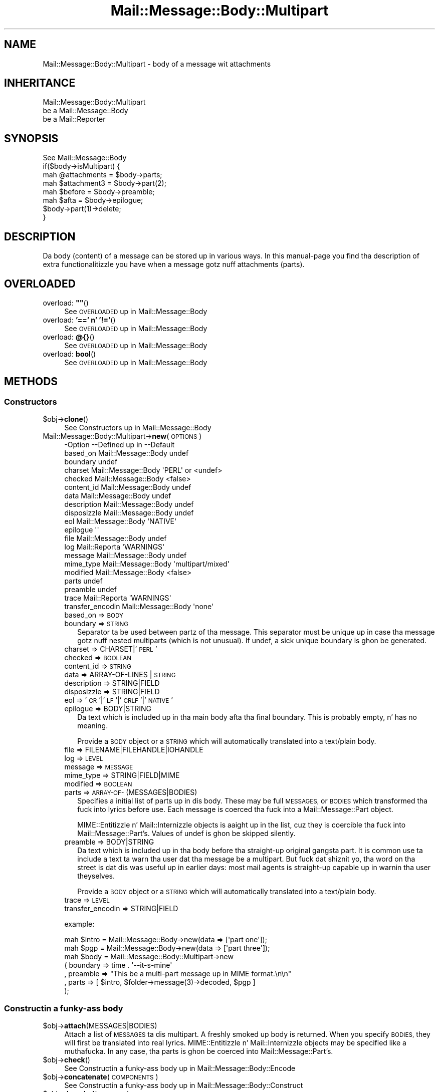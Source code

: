.\" Automatically generated by Pod::Man 2.27 (Pod::Simple 3.28)
.\"
.\" Standard preamble:
.\" ========================================================================
.de Sp \" Vertical space (when we can't use .PP)
.if t .sp .5v
.if n .sp
..
.de Vb \" Begin verbatim text
.ft CW
.nf
.ne \\$1
..
.de Ve \" End verbatim text
.ft R
.fi
..
.\" Set up some characta translations n' predefined strings.  \*(-- will
.\" give a unbreakable dash, \*(PI'ma give pi, \*(L" will give a left
.\" double quote, n' \*(R" will give a right double quote.  \*(C+ will
.\" give a sickr C++.  Capital omega is used ta do unbreakable dashes and
.\" therefore won't be available.  \*(C` n' \*(C' expand ta `' up in nroff,
.\" not a god damn thang up in troff, fo' use wit C<>.
.tr \(*W-
.ds C+ C\v'-.1v'\h'-1p'\s-2+\h'-1p'+\s0\v'.1v'\h'-1p'
.ie n \{\
.    dz -- \(*W-
.    dz PI pi
.    if (\n(.H=4u)&(1m=24u) .ds -- \(*W\h'-12u'\(*W\h'-12u'-\" diablo 10 pitch
.    if (\n(.H=4u)&(1m=20u) .ds -- \(*W\h'-12u'\(*W\h'-8u'-\"  diablo 12 pitch
.    dz L" ""
.    dz R" ""
.    dz C` ""
.    dz C' ""
'br\}
.el\{\
.    dz -- \|\(em\|
.    dz PI \(*p
.    dz L" ``
.    dz R" ''
.    dz C`
.    dz C'
'br\}
.\"
.\" Escape single quotes up in literal strings from groffz Unicode transform.
.ie \n(.g .ds Aq \(aq
.el       .ds Aq '
.\"
.\" If tha F regista is turned on, we'll generate index entries on stderr for
.\" titlez (.TH), headaz (.SH), subsections (.SS), shit (.Ip), n' index
.\" entries marked wit X<> up in POD.  Of course, you gonna gotta process the
.\" output yo ass up in some meaningful fashion.
.\"
.\" Avoid warnin from groff bout undefined regista 'F'.
.de IX
..
.nr rF 0
.if \n(.g .if rF .nr rF 1
.if (\n(rF:(\n(.g==0)) \{
.    if \nF \{
.        de IX
.        tm Index:\\$1\t\\n%\t"\\$2"
..
.        if !\nF==2 \{
.            nr % 0
.            nr F 2
.        \}
.    \}
.\}
.rr rF
.\"
.\" Accent mark definitions (@(#)ms.acc 1.5 88/02/08 SMI; from UCB 4.2).
.\" Fear. Shiiit, dis aint no joke.  Run. I aint talkin' bout chicken n' gravy biatch.  Save yo ass.  No user-serviceable parts.
.    \" fudge factors fo' nroff n' troff
.if n \{\
.    dz #H 0
.    dz #V .8m
.    dz #F .3m
.    dz #[ \f1
.    dz #] \fP
.\}
.if t \{\
.    dz #H ((1u-(\\\\n(.fu%2u))*.13m)
.    dz #V .6m
.    dz #F 0
.    dz #[ \&
.    dz #] \&
.\}
.    \" simple accents fo' nroff n' troff
.if n \{\
.    dz ' \&
.    dz ` \&
.    dz ^ \&
.    dz , \&
.    dz ~ ~
.    dz /
.\}
.if t \{\
.    dz ' \\k:\h'-(\\n(.wu*8/10-\*(#H)'\'\h"|\\n:u"
.    dz ` \\k:\h'-(\\n(.wu*8/10-\*(#H)'\`\h'|\\n:u'
.    dz ^ \\k:\h'-(\\n(.wu*10/11-\*(#H)'^\h'|\\n:u'
.    dz , \\k:\h'-(\\n(.wu*8/10)',\h'|\\n:u'
.    dz ~ \\k:\h'-(\\n(.wu-\*(#H-.1m)'~\h'|\\n:u'
.    dz / \\k:\h'-(\\n(.wu*8/10-\*(#H)'\z\(sl\h'|\\n:u'
.\}
.    \" troff n' (daisy-wheel) nroff accents
.ds : \\k:\h'-(\\n(.wu*8/10-\*(#H+.1m+\*(#F)'\v'-\*(#V'\z.\h'.2m+\*(#F'.\h'|\\n:u'\v'\*(#V'
.ds 8 \h'\*(#H'\(*b\h'-\*(#H'
.ds o \\k:\h'-(\\n(.wu+\w'\(de'u-\*(#H)/2u'\v'-.3n'\*(#[\z\(de\v'.3n'\h'|\\n:u'\*(#]
.ds d- \h'\*(#H'\(pd\h'-\w'~'u'\v'-.25m'\f2\(hy\fP\v'.25m'\h'-\*(#H'
.ds D- D\\k:\h'-\w'D'u'\v'-.11m'\z\(hy\v'.11m'\h'|\\n:u'
.ds th \*(#[\v'.3m'\s+1I\s-1\v'-.3m'\h'-(\w'I'u*2/3)'\s-1o\s+1\*(#]
.ds Th \*(#[\s+2I\s-2\h'-\w'I'u*3/5'\v'-.3m'o\v'.3m'\*(#]
.ds ae a\h'-(\w'a'u*4/10)'e
.ds Ae A\h'-(\w'A'u*4/10)'E
.    \" erections fo' vroff
.if v .ds ~ \\k:\h'-(\\n(.wu*9/10-\*(#H)'\s-2\u~\d\s+2\h'|\\n:u'
.if v .ds ^ \\k:\h'-(\\n(.wu*10/11-\*(#H)'\v'-.4m'^\v'.4m'\h'|\\n:u'
.    \" fo' low resolution devices (crt n' lpr)
.if \n(.H>23 .if \n(.V>19 \
\{\
.    dz : e
.    dz 8 ss
.    dz o a
.    dz d- d\h'-1'\(ga
.    dz D- D\h'-1'\(hy
.    dz th \o'bp'
.    dz Th \o'LP'
.    dz ae ae
.    dz Ae AE
.\}
.rm #[ #] #H #V #F C
.\" ========================================================================
.\"
.IX Title "Mail::Message::Body::Multipart 3"
.TH Mail::Message::Body::Multipart 3 "2012-11-28" "perl v5.18.2" "User Contributed Perl Documentation"
.\" For nroff, turn off justification. I aint talkin' bout chicken n' gravy biatch.  Always turn off hyphenation; it makes
.\" way too nuff mistakes up in technical documents.
.if n .ad l
.nh
.SH "NAME"
Mail::Message::Body::Multipart \- body of a message wit attachments
.SH "INHERITANCE"
.IX Header "INHERITANCE"
.Vb 3
\& Mail::Message::Body::Multipart
\&   be a Mail::Message::Body
\&   be a Mail::Reporter
.Ve
.SH "SYNOPSIS"
.IX Header "SYNOPSIS"
.Vb 1
\& See Mail::Message::Body
\&
\& if($body\->isMultipart) {
\&    mah @attachments = $body\->parts;
\&    mah $attachment3 = $body\->part(2);
\&    mah $before      = $body\->preamble;
\&    mah $afta       = $body\->epilogue;
\&    $body\->part(1)\->delete;
\& }
.Ve
.SH "DESCRIPTION"
.IX Header "DESCRIPTION"
Da body (content) of a message can be stored up in various ways.  In this
manual-page you find tha description of extra functionalitizzle you have
when a message gotz nuff attachments (parts).
.SH "OVERLOADED"
.IX Header "OVERLOADED"
.ie n .IP "overload: \fB""""\fR()" 4
.el .IP "overload: \fB``''\fR()" 4
.IX Item "overload: """"()"
See \*(L"\s-1OVERLOADED\*(R"\s0 up in Mail::Message::Body
.IP "overload: \fB'==' n' '!='\fR()" 4
.IX Item "overload: '==' n' '!='()"
See \*(L"\s-1OVERLOADED\*(R"\s0 up in Mail::Message::Body
.IP "overload: \fB@{}\fR()" 4
.IX Item "overload: @{}()"
See \*(L"\s-1OVERLOADED\*(R"\s0 up in Mail::Message::Body
.IP "overload: \fBbool\fR()" 4
.IX Item "overload: bool()"
See \*(L"\s-1OVERLOADED\*(R"\s0 up in Mail::Message::Body
.SH "METHODS"
.IX Header "METHODS"
.SS "Constructors"
.IX Subsection "Constructors"
.ie n .IP "$obj\->\fBclone\fR()" 4
.el .IP "\f(CW$obj\fR\->\fBclone\fR()" 4
.IX Item "$obj->clone()"
See \*(L"Constructors\*(R" up in Mail::Message::Body
.IP "Mail::Message::Body::Multipart\->\fBnew\fR(\s-1OPTIONS\s0)" 4
.IX Item "Mail::Message::Body::Multipart->new(OPTIONS)"
.Vb 10
\& \-Option           \-\-Defined up in         \-\-Default
\&  based_on           Mail::Message::Body  undef
\&  boundary                                undef
\&  charset            Mail::Message::Body  \*(AqPERL\*(Aq or <undef>
\&  checked            Mail::Message::Body  <false>
\&  content_id         Mail::Message::Body  undef
\&  data               Mail::Message::Body  undef
\&  description        Mail::Message::Body  undef
\&  disposizzle        Mail::Message::Body  undef
\&  eol                Mail::Message::Body  \*(AqNATIVE\*(Aq
\&  epilogue                                \*(Aq\*(Aq
\&  file               Mail::Message::Body  undef
\&  log                Mail::Reporta       \*(AqWARNINGS\*(Aq
\&  message            Mail::Message::Body  undef
\&  mime_type          Mail::Message::Body  \*(Aqmultipart/mixed\*(Aq
\&  modified           Mail::Message::Body  <false>
\&  parts                                   undef
\&  preamble                                undef
\&  trace              Mail::Reporta       \*(AqWARNINGS\*(Aq
\&  transfer_encodin  Mail::Message::Body  \*(Aqnone\*(Aq
.Ve
.RS 4
.IP "based_on => \s-1BODY\s0" 2
.IX Item "based_on => BODY"
.PD 0
.IP "boundary => \s-1STRING\s0" 2
.IX Item "boundary => STRING"
.PD
Separator ta be used between partz of tha message.  This separator must
be unique up in case tha message gotz nuff nested multiparts (which is not
unusual).  If \f(CW\*(C`undef\*(C'\fR, a sick unique boundary is ghon be generated.
.IP "charset => CHARSET|'\s-1PERL\s0'" 2
.IX Item "charset => CHARSET|'PERL'"
.PD 0
.IP "checked => \s-1BOOLEAN\s0" 2
.IX Item "checked => BOOLEAN"
.IP "content_id => \s-1STRING\s0" 2
.IX Item "content_id => STRING"
.IP "data => ARRAY-OF-LINES | \s-1STRING\s0" 2
.IX Item "data => ARRAY-OF-LINES | STRING"
.IP "description => STRING|FIELD" 2
.IX Item "description => STRING|FIELD"
.IP "disposizzle => STRING|FIELD" 2
.IX Item "disposizzle => STRING|FIELD"
.IP "eol => '\s-1CR\s0'|'\s-1LF\s0'|'\s-1CRLF\s0'|'\s-1NATIVE\s0'" 2
.IX Item "eol => 'CR'|'LF'|'CRLF'|'NATIVE'"
.IP "epilogue => BODY|STRING" 2
.IX Item "epilogue => BODY|STRING"
.PD
Da text which is included up in tha main body afta tha final boundary.  This
is probably empty, n' has no meaning.
.Sp
Provide a \s-1BODY\s0 object or a \s-1STRING\s0 which will automatically translated
into a \f(CW\*(C`text/plain\*(C'\fR body.
.IP "file => FILENAME|FILEHANDLE|IOHANDLE" 2
.IX Item "file => FILENAME|FILEHANDLE|IOHANDLE"
.PD 0
.IP "log => \s-1LEVEL\s0" 2
.IX Item "log => LEVEL"
.IP "message => \s-1MESSAGE\s0" 2
.IX Item "message => MESSAGE"
.IP "mime_type => STRING|FIELD|MIME" 2
.IX Item "mime_type => STRING|FIELD|MIME"
.IP "modified => \s-1BOOLEAN\s0" 2
.IX Item "modified => BOOLEAN"
.IP "parts => \s-1ARRAY\-OF\-\s0(MESSAGES|BODIES)" 2
.IX Item "parts => ARRAY-OF-(MESSAGES|BODIES)"
.PD
Specifies a initial list of parts up in dis body.  These may be full
\&\s-1MESSAGES,\s0 or \s-1BODIES\s0 which transformed tha fuck into lyrics before use.  Each
message is coerced tha fuck into a Mail::Message::Part object.
.Sp
MIME::Entitizzle n' Mail::Internizzle objects is aaight up in the
list, cuz they is coercible tha fuck into Mail::Message::Part's.  Values
of \f(CW\*(C`undef\*(C'\fR is ghon be skipped silently.
.IP "preamble => BODY|STRING" 2
.IX Item "preamble => BODY|STRING"
Da text which is included up in tha body before tha straight-up original gangsta part.  It is
common use ta include a text ta warn tha user dat tha message be a
multipart.  But fuck dat shiznit yo, tha word on tha street is dat dis was useful up in earlier days: most mail
agents is straight-up capable up in warnin tha user theyselves.
.Sp
Provide a \s-1BODY\s0 object or a \s-1STRING\s0 which will automatically translated
into a text/plain body.
.IP "trace => \s-1LEVEL\s0" 2
.IX Item "trace => LEVEL"
.PD 0
.IP "transfer_encodin => STRING|FIELD" 2
.IX Item "transfer_encodin => STRING|FIELD"
.RE
.RS 4
.PD
.Sp
example:
.Sp
.Vb 2
\& mah $intro = Mail::Message::Body\->new(data => [\*(Aqpart one\*(Aq]);
\& mah $pgp   = Mail::Message::Body\->new(data => [\*(Aqpart three\*(Aq]);
\&
\& mah $body  = Mail::Message::Body::Multipart\->new
\&   ( boundary => time . \*(Aq\-\-it\-s\-mine\*(Aq
\&   , preamble => "This be a multi\-part message up in MIME format.\en\en"
\&   , parts    => [ $intro, $folder\->message(3)\->decoded, $pgp ]
\&   );
.Ve
.RE
.SS "Constructin a funky-ass body"
.IX Subsection "Constructin a funky-ass body"
.ie n .IP "$obj\->\fBattach\fR(MESSAGES|BODIES)" 4
.el .IP "\f(CW$obj\fR\->\fBattach\fR(MESSAGES|BODIES)" 4
.IX Item "$obj->attach(MESSAGES|BODIES)"
Attach a list of \s-1MESSAGES\s0 ta dis multipart.  A freshly smoked up body is returned.
When you specify \s-1BODIES,\s0 they will first be translated into
real lyrics.  MIME::Entitizzle n' Mail::Internizzle objects may be
specified like a muthafucka.  In any case, tha parts is ghon be coerced into
Mail::Message::Part's.
.ie n .IP "$obj\->\fBcheck\fR()" 4
.el .IP "\f(CW$obj\fR\->\fBcheck\fR()" 4
.IX Item "$obj->check()"
See \*(L"Constructin a funky-ass body\*(R" up in Mail::Message::Body::Encode
.ie n .IP "$obj\->\fBconcatenate\fR(\s-1COMPONENTS\s0)" 4
.el .IP "\f(CW$obj\fR\->\fBconcatenate\fR(\s-1COMPONENTS\s0)" 4
.IX Item "$obj->concatenate(COMPONENTS)"
See \*(L"Constructin a funky-ass body\*(R" up in Mail::Message::Body::Construct
.ie n .IP "$obj\->\fBdecoded\fR(\s-1OPTIONS\s0)" 4
.el .IP "\f(CW$obj\fR\->\fBdecoded\fR(\s-1OPTIONS\s0)" 4
.IX Item "$obj->decoded(OPTIONS)"
See \*(L"Constructin a funky-ass body\*(R" up in Mail::Message::Body
.ie n .IP "$obj\->\fBencode\fR(\s-1OPTIONS\s0)" 4
.el .IP "\f(CW$obj\fR\->\fBencode\fR(\s-1OPTIONS\s0)" 4
.IX Item "$obj->encode(OPTIONS)"
See \*(L"Constructin a funky-ass body\*(R" up in Mail::Message::Body::Encode
.ie n .IP "$obj\->\fBencoded\fR()" 4
.el .IP "\f(CW$obj\fR\->\fBencoded\fR()" 4
.IX Item "$obj->encoded()"
See \*(L"Constructin a funky-ass body\*(R" up in Mail::Message::Body::Encode
.ie n .IP "$obj\->\fBeol\fR(['\s-1CR\s0'|'\s-1LF\s0'|'\s-1CRLF\s0'|'\s-1NATIVE\s0'])" 4
.el .IP "\f(CW$obj\fR\->\fBeol\fR(['\s-1CR\s0'|'\s-1LF\s0'|'\s-1CRLF\s0'|'\s-1NATIVE\s0'])" 4
.IX Item "$obj->eol(['CR'|'LF'|'CRLF'|'NATIVE'])"
See \*(L"Constructin a funky-ass body\*(R" up in Mail::Message::Body
.ie n .IP "$obj\->\fBforeachComponent\fR(\s-1CODE\s0)" 4
.el .IP "\f(CW$obj\fR\->\fBforeachComponent\fR(\s-1CODE\s0)" 4
.IX Item "$obj->foreachComponent(CODE)"
Execute tha \s-1CODE\s0 fo' each component of tha message: tha preamble, the
epilogue, n' each of tha parts.
.Sp
Each component be a funky-ass body n' is passed as second argument ta tha \s-1CODE.\s0
Da first argument be a reference ta dis multi-parted body.  Da \s-1CODE\s0
returns a funky-ass body object.  When any of tha returned bodies differs from
the body which was passed, then a freshly smoked up multi-part body is ghon be returned.
Reference ta tha not-changed bodies n' tha chizzled bodies will be
included up in dat freshly smoked up multi-part.
.Sp
example:
.Sp
.Vb 1
\& mah $checked = $multi\->foreachComponent(sub {$_[1]\->check});
.Ve
.ie n .IP "$obj\->\fBforeachLine\fR((\s-1CODE\s0))" 4
.el .IP "\f(CW$obj\fR\->\fBforeachLine\fR((\s-1CODE\s0))" 4
.IX Item "$obj->foreachLine((CODE))"
It be \s-1NOT\s0 possible ta booty-call some code fo' each line of a multipart,
because dat would not only inflict damage ta tha body of each
message part yo, but also ta tha headaz n' tha part separators.
.ie n .IP "$obj\->\fBstripSignature\fR(\s-1OPTIONS\s0)" 4
.el .IP "\f(CW$obj\fR\->\fBstripSignature\fR(\s-1OPTIONS\s0)" 4
.IX Item "$obj->stripSignature(OPTIONS)"
Removes all parts which gotz nuff data probably defined as bein signature.
Da MIME::Type module serves up dis knowledge.  A freshly smoked up multipart is
returned, containin tha remainin parts, n' you can put dat on yo' toast.  No \s-1OPTIONS\s0 is defined yet,
although some may be specified, cuz dis method overrulez the
\&\f(CW\*(C`stripSignature\*(C'\fR method fo' aiiight bodies.
.Sp
.Vb 4
\& \-Option     \-\-Defined up in                    \-\-Default
\&  max_lines    Mail::Message::Body::Construct  10
\&  pattern      Mail::Message::Body::Construct  qr/^\-\-\es?$/
\&  result_type  Mail::Message::Body::Construct  <same as current>
.Ve
.RS 4
.IP "max_lines => INTEGER|undef" 2
.IX Item "max_lines => INTEGER|undef"
.PD 0
.IP "pattern => REGEX|STRING|CODE" 2
.IX Item "pattern => REGEX|STRING|CODE"
.IP "result_type => \s-1CLASS\s0" 2
.IX Item "result_type => CLASS"
.RE
.RS 4
.RE
.ie n .IP "$obj\->\fBunify\fR(\s-1BODY\s0)" 4
.el .IP "\f(CW$obj\fR\->\fBunify\fR(\s-1BODY\s0)" 4
.IX Item "$obj->unify(BODY)"
.PD
See \*(L"Constructin a funky-ass body\*(R" up in Mail::Message::Body::Encode
.SS "Da body"
.IX Subsection "Da body"
.ie n .IP "$obj\->\fBisDelayed\fR()" 4
.el .IP "\f(CW$obj\fR\->\fBisDelayed\fR()" 4
.IX Item "$obj->isDelayed()"
See \*(L"Da body\*(R" up in Mail::Message::Body
.ie n .IP "$obj\->\fBisMultipart\fR()" 4
.el .IP "\f(CW$obj\fR\->\fBisMultipart\fR()" 4
.IX Item "$obj->isMultipart()"
See \*(L"Da body\*(R" up in Mail::Message::Body
.ie n .IP "$obj\->\fBisNested\fR()" 4
.el .IP "\f(CW$obj\fR\->\fBisNested\fR()" 4
.IX Item "$obj->isNested()"
See \*(L"Da body\*(R" up in Mail::Message::Body
.ie n .IP "$obj\->\fBmessage\fR([\s-1MESSAGE\s0])" 4
.el .IP "\f(CW$obj\fR\->\fBmessage\fR([\s-1MESSAGE\s0])" 4
.IX Item "$obj->message([MESSAGE])"
See \*(L"Da body\*(R" up in Mail::Message::Body
.ie n .IP "$obj\->\fBpartNumberOf\fR(\s-1PART\s0)" 4
.el .IP "\f(CW$obj\fR\->\fBpartNumberOf\fR(\s-1PART\s0)" 4
.IX Item "$obj->partNumberOf(PART)"
See \*(L"Da body\*(R" up in Mail::Message::Body
.SS "Bout tha payload"
.IX Subsection "Bout tha payload"
.ie n .IP "$obj\->\fBcharset\fR()" 4
.el .IP "\f(CW$obj\fR\->\fBcharset\fR()" 4
.IX Item "$obj->charset()"
See \*(L"Bout tha payload\*(R" up in Mail::Message::Body
.ie n .IP "$obj\->\fBchecked\fR([\s-1BOOLEAN\s0])" 4
.el .IP "\f(CW$obj\fR\->\fBchecked\fR([\s-1BOOLEAN\s0])" 4
.IX Item "$obj->checked([BOOLEAN])"
See \*(L"Bout tha payload\*(R" up in Mail::Message::Body
.ie n .IP "$obj\->\fBcontentId\fR([STRING|FIELD])" 4
.el .IP "\f(CW$obj\fR\->\fBcontentId\fR([STRING|FIELD])" 4
.IX Item "$obj->contentId([STRING|FIELD])"
See \*(L"Bout tha payload\*(R" up in Mail::Message::Body
.ie n .IP "$obj\->\fBdescription\fR([STRING|FIELD])" 4
.el .IP "\f(CW$obj\fR\->\fBdescription\fR([STRING|FIELD])" 4
.IX Item "$obj->description([STRING|FIELD])"
See \*(L"Bout tha payload\*(R" up in Mail::Message::Body
.ie n .IP "$obj\->\fBdisposition\fR([STRING|FIELD])" 4
.el .IP "\f(CW$obj\fR\->\fBdisposition\fR([STRING|FIELD])" 4
.IX Item "$obj->disposition([STRING|FIELD])"
See \*(L"Bout tha payload\*(R" up in Mail::Message::Body
.ie n .IP "$obj\->\fBdispositionFilename\fR([\s-1DIRECTORY\s0])" 4
.el .IP "\f(CW$obj\fR\->\fBdispositionFilename\fR([\s-1DIRECTORY\s0])" 4
.IX Item "$obj->dispositionFilename([DIRECTORY])"
See \*(L"Bout tha payload\*(R" up in Mail::Message::Body::Encode
.ie n .IP "$obj\->\fBisBinary\fR()" 4
.el .IP "\f(CW$obj\fR\->\fBisBinary\fR()" 4
.IX Item "$obj->isBinary()"
See \*(L"Bout tha payload\*(R" up in Mail::Message::Body::Encode
.ie n .IP "$obj\->\fBisText\fR()" 4
.el .IP "\f(CW$obj\fR\->\fBisText\fR()" 4
.IX Item "$obj->isText()"
See \*(L"Bout tha payload\*(R" up in Mail::Message::Body::Encode
.ie n .IP "$obj\->\fBmimeType\fR()" 4
.el .IP "\f(CW$obj\fR\->\fBmimeType\fR()" 4
.IX Item "$obj->mimeType()"
See \*(L"Bout tha payload\*(R" up in Mail::Message::Body
.ie n .IP "$obj\->\fBnrLines\fR()" 4
.el .IP "\f(CW$obj\fR\->\fBnrLines\fR()" 4
.IX Item "$obj->nrLines()"
See \*(L"Bout tha payload\*(R" up in Mail::Message::Body
.ie n .IP "$obj\->\fBsize\fR()" 4
.el .IP "\f(CW$obj\fR\->\fBsize\fR()" 4
.IX Item "$obj->size()"
See \*(L"Bout tha payload\*(R" up in Mail::Message::Body
.ie n .IP "$obj\->\fBtransferEncoding\fR([STRING|FIELD])" 4
.el .IP "\f(CW$obj\fR\->\fBtransferEncoding\fR([STRING|FIELD])" 4
.IX Item "$obj->transferEncoding([STRING|FIELD])"
See \*(L"Bout tha payload\*(R" up in Mail::Message::Body
.ie n .IP "$obj\->\fBtype\fR([STRING|FIELD])" 4
.el .IP "\f(CW$obj\fR\->\fBtype\fR([STRING|FIELD])" 4
.IX Item "$obj->type([STRING|FIELD])"
See \*(L"Bout tha payload\*(R" up in Mail::Message::Body
.SS "Access ta tha payload"
.IX Subsection "Access ta tha payload"
.ie n .IP "$obj\->\fBboundary\fR([\s-1STRING\s0])" 4
.el .IP "\f(CW$obj\fR\->\fBboundary\fR([\s-1STRING\s0])" 4
.IX Item "$obj->boundary([STRING])"
Returns tha boundary which is used ta separate tha parts up in this
body.  If none was read from file, then one is ghon be assigned. Y'all KNOW dat shit, muthafucka!  With
\&\s-1STRING\s0 you explicitly set tha boundary ta be used.
.ie n .IP "$obj\->\fBendsOnNewline\fR()" 4
.el .IP "\f(CW$obj\fR\->\fBendsOnNewline\fR()" 4
.IX Item "$obj->endsOnNewline()"
See \*(L"Access ta tha payload\*(R" up in Mail::Message::Body
.ie n .IP "$obj\->\fBepilogue\fR()" 4
.el .IP "\f(CW$obj\fR\->\fBepilogue\fR()" 4
.IX Item "$obj->epilogue()"
Returns tha epilogue; tha text afta tha last message part (afta the
last real attachment).
Da epilogue is stored up in a \s-1BODY\s0 object, n' its encodin is taken
from tha general multipart header.
.ie n .IP "$obj\->\fBfile\fR()" 4
.el .IP "\f(CW$obj\fR\->\fBfile\fR()" 4
.IX Item "$obj->file()"
See \*(L"Access ta tha payload\*(R" up in Mail::Message::Body
.ie n .IP "$obj\->\fBlines\fR()" 4
.el .IP "\f(CW$obj\fR\->\fBlines\fR()" 4
.IX Item "$obj->lines()"
See \*(L"Access ta tha payload\*(R" up in Mail::Message::Body
.ie n .IP "$obj\->\fBpart\fR(\s-1INDEX\s0)" 4
.el .IP "\f(CW$obj\fR\->\fBpart\fR(\s-1INDEX\s0)" 4
.IX Item "$obj->part(INDEX)"
Returns only tha part wit tha specified \s-1INDEX. \s0 Yo ass may bust a negative
value here, which counts from tha back up in tha list.  Parts which are
flagged ta be deleted is included up in tha count.
.Sp
example:
.Sp
.Vb 2
\& $message\->body\->part(2)\->print;
\& $body\->part(1)\->delete;
.Ve
.ie n .IP "$obj\->\fBparts\fR(['\s-1ALL\s0'|'\s-1ACTIVE\s0'|'\s-1DELETED\s0'|'\s-1RECURSE\s0'|FILTER])" 4
.el .IP "\f(CW$obj\fR\->\fBparts\fR(['\s-1ALL\s0'|'\s-1ACTIVE\s0'|'\s-1DELETED\s0'|'\s-1RECURSE\s0'|FILTER])" 4
.IX Item "$obj->parts(['ALL'|'ACTIVE'|'DELETED'|'RECURSE'|FILTER])"
Return all parts by default, or when \s-1ALL\s0 is specified. Y'all KNOW dat shit, muthafucka!  \f(CW\*(C`ACTIVE\*(C'\fR returns
the parts which is not flagged fo' deletion, as opposite ta \f(CW\*(C`DELETED\*(C'\fR.
\&\f(CW\*(C`RECURSE\*(C'\fR descents tha fuck into all nested multiparts ta collect all parts.
.Sp
Yo ass may also specify a cold-ass lil code reference which is called fo' each nested
part.  Da first argument is ghon be tha message part.  When tha code
returns true, tha part is incorporated up in tha return list.
.Sp
example:
.Sp
.Vb 2
\& print "Number of attachments: ",
\&     scalar $message\->body\->parts(\*(AqACTIVE\*(Aq);
\&
\& foreach mah $part ($message\->body\->parts) {
\&     print "Type: ", $part\->get(\*(AqContent\-Type\*(Aq);
\& }
.Ve
.ie n .IP "$obj\->\fBpreamble\fR()" 4
.el .IP "\f(CW$obj\fR\->\fBpreamble\fR()" 4
.IX Item "$obj->preamble()"
Returns tha preamble; tha text before tha straight-up original gangsta message part (before the
first real attachment).
Da preamble is stored up in a \s-1BODY\s0 object, n' its encodin is taken
from tha multipart header.
.ie n .IP "$obj\->\fBprint\fR([\s-1FILEHANDLE\s0])" 4
.el .IP "\f(CW$obj\fR\->\fBprint\fR([\s-1FILEHANDLE\s0])" 4
.IX Item "$obj->print([FILEHANDLE])"
See \*(L"Access ta tha payload\*(R" up in Mail::Message::Body
.ie n .IP "$obj\->\fBprintEscapedFrom\fR(\s-1FILEHANDLE\s0)" 4
.el .IP "\f(CW$obj\fR\->\fBprintEscapedFrom\fR(\s-1FILEHANDLE\s0)" 4
.IX Item "$obj->printEscapedFrom(FILEHANDLE)"
See \*(L"Access ta tha payload\*(R" up in Mail::Message::Body
.ie n .IP "$obj\->\fBstring\fR()" 4
.el .IP "\f(CW$obj\fR\->\fBstring\fR()" 4
.IX Item "$obj->string()"
See \*(L"Access ta tha payload\*(R" up in Mail::Message::Body
.ie n .IP "$obj\->\fBstripTrailingNewline\fR()" 4
.el .IP "\f(CW$obj\fR\->\fBstripTrailingNewline\fR()" 4
.IX Item "$obj->stripTrailingNewline()"
See \*(L"Access ta tha payload\*(R" up in Mail::Message::Body
.ie n .IP "$obj\->\fBwrite\fR(\s-1OPTIONS\s0)" 4
.el .IP "\f(CW$obj\fR\->\fBwrite\fR(\s-1OPTIONS\s0)" 4
.IX Item "$obj->write(OPTIONS)"
See \*(L"Access ta tha payload\*(R" up in Mail::Message::Body
.SS "Internals"
.IX Subsection "Internals"
.ie n .IP "$obj\->\fBaddTransferEncHandlez\fR(\s-1NAME,\s0 CLASS|OBJECT)" 4
.el .IP "\f(CW$obj\fR\->\fBaddTransferEncHandlez\fR(\s-1NAME,\s0 CLASS|OBJECT)" 4
.IX Item "$obj->addTransferEncHandlez(NAME, CLASS|OBJECT)"
.PD 0
.IP "Mail::Message::Body::Multipart\->\fBaddTransferEncHandlez\fR(\s-1NAME,\s0 CLASS|OBJECT)" 4
.IX Item "Mail::Message::Body::Multipart->addTransferEncHandlez(NAME, CLASS|OBJECT)"
.PD
See \*(L"Internals\*(R" up in Mail::Message::Body::Encode
.ie n .IP "$obj\->\fBcontentInfoFrom\fR(\s-1HEAD\s0)" 4
.el .IP "\f(CW$obj\fR\->\fBcontentInfoFrom\fR(\s-1HEAD\s0)" 4
.IX Item "$obj->contentInfoFrom(HEAD)"
See \*(L"Internals\*(R" up in Mail::Message::Body
.ie n .IP "$obj\->\fBcontentInfoTo\fR(\s-1HEAD\s0)" 4
.el .IP "\f(CW$obj\fR\->\fBcontentInfoTo\fR(\s-1HEAD\s0)" 4
.IX Item "$obj->contentInfoTo(HEAD)"
See \*(L"Internals\*(R" up in Mail::Message::Body
.ie n .IP "$obj\->\fBfileLocation\fR([\s-1BEGIN,END\s0])" 4
.el .IP "\f(CW$obj\fR\->\fBfileLocation\fR([\s-1BEGIN,END\s0])" 4
.IX Item "$obj->fileLocation([BEGIN,END])"
See \*(L"Internals\*(R" up in Mail::Message::Body
.ie n .IP "$obj\->\fBgetTransferEncHandlez\fR(\s-1TYPE\s0)" 4
.el .IP "\f(CW$obj\fR\->\fBgetTransferEncHandlez\fR(\s-1TYPE\s0)" 4
.IX Item "$obj->getTransferEncHandlez(TYPE)"
See \*(L"Internals\*(R" up in Mail::Message::Body::Encode
.ie n .IP "$obj\->\fBisModified\fR()" 4
.el .IP "\f(CW$obj\fR\->\fBisModified\fR()" 4
.IX Item "$obj->isModified()"
See \*(L"Internals\*(R" up in Mail::Message::Body
.ie n .IP "$obj\->\fBload\fR()" 4
.el .IP "\f(CW$obj\fR\->\fBload\fR()" 4
.IX Item "$obj->load()"
See \*(L"Internals\*(R" up in Mail::Message::Body
.ie n .IP "$obj\->\fBmodified\fR([\s-1BOOLEAN\s0])" 4
.el .IP "\f(CW$obj\fR\->\fBmodified\fR([\s-1BOOLEAN\s0])" 4
.IX Item "$obj->modified([BOOLEAN])"
See \*(L"Internals\*(R" up in Mail::Message::Body
.ie n .IP "$obj\->\fBmoveLocation\fR([\s-1DISTANCE\s0])" 4
.el .IP "\f(CW$obj\fR\->\fBmoveLocation\fR([\s-1DISTANCE\s0])" 4
.IX Item "$obj->moveLocation([DISTANCE])"
See \*(L"Internals\*(R" up in Mail::Message::Body
.ie n .IP "$obj\->\fBread\fR(\s-1PARSER, HEAD, BODYTYPE\s0 [,CHARS [,LINES]])" 4
.el .IP "\f(CW$obj\fR\->\fBread\fR(\s-1PARSER, HEAD, BODYTYPE\s0 [,CHARS [,LINES]])" 4
.IX Item "$obj->read(PARSER, HEAD, BODYTYPE [,CHARS [,LINES]])"
See \*(L"Internals\*(R" up in Mail::Message::Body
.SS "Error handling"
.IX Subsection "Error handling"
.ie n .IP "$obj\->\fB\s-1AUTOLOAD\s0\fR()" 4
.el .IP "\f(CW$obj\fR\->\fB\s-1AUTOLOAD\s0\fR()" 4
.IX Item "$obj->AUTOLOAD()"
See \*(L"Error handling\*(R" up in Mail::Message::Body
.ie n .IP "$obj\->\fBaddReport\fR(\s-1OBJECT\s0)" 4
.el .IP "\f(CW$obj\fR\->\fBaddReport\fR(\s-1OBJECT\s0)" 4
.IX Item "$obj->addReport(OBJECT)"
See \*(L"Error handling\*(R" up in Mail::Reporter
.ie n .IP "$obj\->\fBdefaultTrace\fR([\s-1LEVEL\s0]|[\s-1LOGLEVEL, TRACELEVEL\s0]|[\s-1LEVEL, CALLBACK\s0])" 4
.el .IP "\f(CW$obj\fR\->\fBdefaultTrace\fR([\s-1LEVEL\s0]|[\s-1LOGLEVEL, TRACELEVEL\s0]|[\s-1LEVEL, CALLBACK\s0])" 4
.IX Item "$obj->defaultTrace([LEVEL]|[LOGLEVEL, TRACELEVEL]|[LEVEL, CALLBACK])"
.PD 0
.IP "Mail::Message::Body::Multipart\->\fBdefaultTrace\fR([\s-1LEVEL\s0]|[\s-1LOGLEVEL, TRACELEVEL\s0]|[\s-1LEVEL, CALLBACK\s0])" 4
.IX Item "Mail::Message::Body::Multipart->defaultTrace([LEVEL]|[LOGLEVEL, TRACELEVEL]|[LEVEL, CALLBACK])"
.PD
See \*(L"Error handling\*(R" up in Mail::Reporter
.ie n .IP "$obj\->\fBerrors\fR()" 4
.el .IP "\f(CW$obj\fR\->\fBerrors\fR()" 4
.IX Item "$obj->errors()"
See \*(L"Error handling\*(R" up in Mail::Reporter
.ie n .IP "$obj\->\fBlog\fR([\s-1LEVEL\s0 [,STRINGS]])" 4
.el .IP "\f(CW$obj\fR\->\fBlog\fR([\s-1LEVEL\s0 [,STRINGS]])" 4
.IX Item "$obj->log([LEVEL [,STRINGS]])"
.PD 0
.IP "Mail::Message::Body::Multipart\->\fBlog\fR([\s-1LEVEL\s0 [,STRINGS]])" 4
.IX Item "Mail::Message::Body::Multipart->log([LEVEL [,STRINGS]])"
.PD
See \*(L"Error handling\*(R" up in Mail::Reporter
.ie n .IP "$obj\->\fBlogPriority\fR(\s-1LEVEL\s0)" 4
.el .IP "\f(CW$obj\fR\->\fBlogPriority\fR(\s-1LEVEL\s0)" 4
.IX Item "$obj->logPriority(LEVEL)"
.PD 0
.IP "Mail::Message::Body::Multipart\->\fBlogPriority\fR(\s-1LEVEL\s0)" 4
.IX Item "Mail::Message::Body::Multipart->logPriority(LEVEL)"
.PD
See \*(L"Error handling\*(R" up in Mail::Reporter
.ie n .IP "$obj\->\fBlogSettings\fR()" 4
.el .IP "\f(CW$obj\fR\->\fBlogSettings\fR()" 4
.IX Item "$obj->logSettings()"
See \*(L"Error handling\*(R" up in Mail::Reporter
.ie n .IP "$obj\->\fBnotImplemented\fR()" 4
.el .IP "\f(CW$obj\fR\->\fBnotImplemented\fR()" 4
.IX Item "$obj->notImplemented()"
See \*(L"Error handling\*(R" up in Mail::Reporter
.ie n .IP "$obj\->\fBreport\fR([\s-1LEVEL\s0])" 4
.el .IP "\f(CW$obj\fR\->\fBreport\fR([\s-1LEVEL\s0])" 4
.IX Item "$obj->report([LEVEL])"
See \*(L"Error handling\*(R" up in Mail::Reporter
.ie n .IP "$obj\->\fBreportAll\fR([\s-1LEVEL\s0])" 4
.el .IP "\f(CW$obj\fR\->\fBreportAll\fR([\s-1LEVEL\s0])" 4
.IX Item "$obj->reportAll([LEVEL])"
See \*(L"Error handling\*(R" up in Mail::Reporter
.ie n .IP "$obj\->\fBtrace\fR([\s-1LEVEL\s0])" 4
.el .IP "\f(CW$obj\fR\->\fBtrace\fR([\s-1LEVEL\s0])" 4
.IX Item "$obj->trace([LEVEL])"
See \*(L"Error handling\*(R" up in Mail::Reporter
.ie n .IP "$obj\->\fBwarnings\fR()" 4
.el .IP "\f(CW$obj\fR\->\fBwarnings\fR()" 4
.IX Item "$obj->warnings()"
See \*(L"Error handling\*(R" up in Mail::Reporter
.SS "Cleanup"
.IX Subsection "Cleanup"
.ie n .IP "$obj\->\fB\s-1DESTROY\s0\fR()" 4
.el .IP "\f(CW$obj\fR\->\fB\s-1DESTROY\s0\fR()" 4
.IX Item "$obj->DESTROY()"
See \*(L"Cleanup\*(R" up in Mail::Reporter
.ie n .IP "$obj\->\fBinGlobalDestruction\fR()" 4
.el .IP "\f(CW$obj\fR\->\fBinGlobalDestruction\fR()" 4
.IX Item "$obj->inGlobalDestruction()"
See \*(L"Cleanup\*(R" up in Mail::Reporter
.SH "DIAGNOSTICS"
.IX Header "DIAGNOSTICS"
.ie n .IP "Warning: Charset $name aint known" 4
.el .IP "Warning: Charset \f(CW$name\fR aint known" 4
.IX Item "Warning: Charset $name aint known"
Da encodin or decodin of a message body encountas a cold-ass lil characta set which
is not understood by Perlz Encode module.
.ie n .IP "Error: Data not convertible ta a message (type is $type)" 4
.el .IP "Error: Data not convertible ta a message (type is \f(CW$type\fR)" 4
.IX Item "Error: Data not convertible ta a message (type is $type)"
An object which aint coercable tha fuck into a Mail::Message::Part object was
passed ta tha initiation. I aint talkin' bout chicken n' gravy biatch.  Da data is ignored.
.ie n .IP "Warning: No decoder defined fo' transfer encodin $name." 4
.el .IP "Warning: No decoder defined fo' transfer encodin \f(CW$name\fR." 4
.IX Item "Warning: No decoder defined fo' transfer encodin $name."
Da data (message body) is encoded up in a way which aint currently understood,
therefore no decodin (or recoding) can take place.
.ie n .IP "Warning: No encoder defined fo' transfer encodin $name." 4
.el .IP "Warning: No encoder defined fo' transfer encodin \f(CW$name\fR." 4
.IX Item "Warning: No encoder defined fo' transfer encodin $name."
Da data (message body) has been decoded yo, but tha required encodin is
unknown. I aint talkin' bout chicken n' gravy biatch.  Da decoded data is returned.
.ie n .IP "Error: Package $package do not implement $method." 4
.el .IP "Error: Package \f(CW$package\fR do not implement \f(CW$method\fR." 4
.IX Item "Error: Package $package do not implement $method."
Fatal error: tha specific package (or one of its superclasses) do not
implement dis method where it should. Y'all KNOW dat shit, muthafucka! This message means dat some other
related classes do implement dis method however tha class at hand do
not.  Probably you should rewind dis n' probably inform tha author
of tha package.
.ie n .IP "Error: Unknown criterium $what ta select parts." 4
.el .IP "Error: Unknown criterium \f(CW$what\fR ta select parts." 4
.IX Item "Error: Unknown criterium $what ta select parts."
Valid chizzlez fdr part selections is \f(CW\*(C`ALL\*(C'\fR, \f(CW\*(C`ACTIVE\*(C'\fR, \f(CW\*(C`DELETED\*(C'\fR,
\&\f(CW\*(C`RECURSE\*(C'\fR or a cold-ass lil code reference.  But fuck dat shiznit yo, tha word on tha street is dat some other argument was passed.
.ie n .IP "Warning: Unknown line terminator $eol ignored" 4
.el .IP "Warning: Unknown line terminator \f(CW$eol\fR ignored" 4
.IX Item "Warning: Unknown line terminator $eol ignored"
.PD 0
.IP "Error: Yo ass cannot use foreachLine on a multipart" 4
.IX Item "Error: Yo ass cannot use foreachLine on a multipart"
.PD
\&\fIforeachLine()\fR should be used on decoded message bodies only, cuz
it would attempt ta modify part-headaz n' separators as well, which is
clearly not acceptible.
.SH "SEE ALSO"
.IX Header "SEE ALSO"
This module is part of Mail-Box distribution version 2.107,
built on November 28, 2012. Website: \fIhttp://perl.overmeer.net/mailbox/\fR
.SH "LICENSE"
.IX Header "LICENSE"
Copyrights 2001\-2012 by [Mark Overmeer]. For other contributors peep ChizzleLog.
.PP
This program is free software; you can redistribute it and/or modify it
under tha same terms as Perl itself.
See \fIhttp://www.perl.com/perl/misc/Artistic.html\fR
